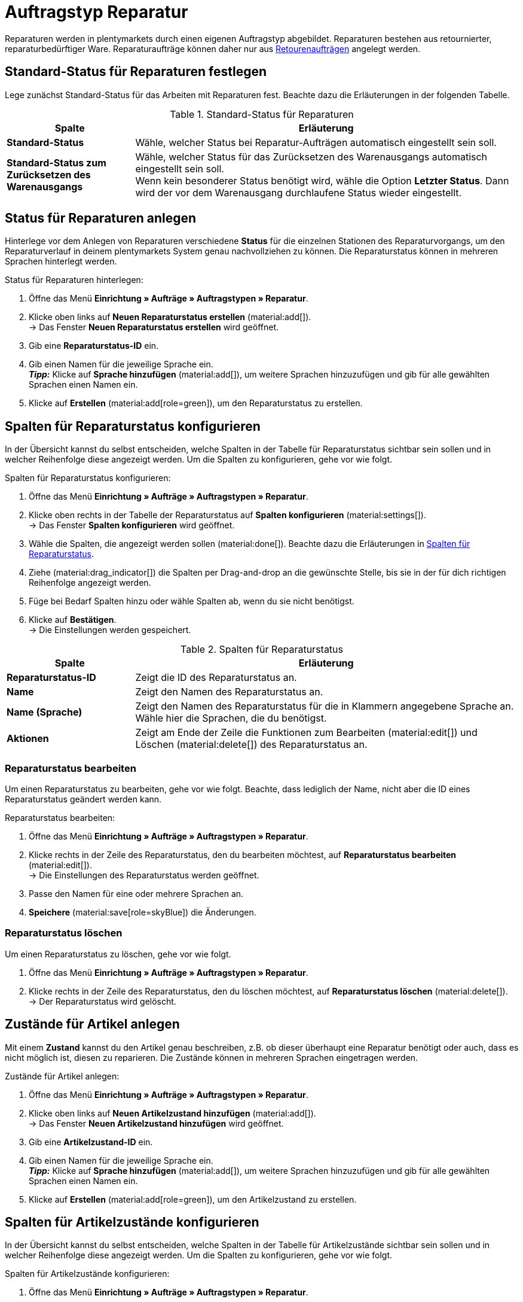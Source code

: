 = Auftragstyp Reparatur

:keywords: Reparatur, Reparaturstatus, Zustand Reparatur
:author: team-order-core
:description: Erfahre, wie du anhand des Auftragstyps Reparatur Reparaturen für retournierte oder reparaturbedürftige Ware anlegst. Lerne außerdem, wie du Status und Zustände für Reparaturen anlegst.

Reparaturen werden in plentymarkets durch einen eigenen Auftragstyp abgebildet. Reparaturen bestehen aus retournierter, reparaturbedürftiger Ware. Reparaturaufträge können daher nur aus xref:auftraege:order-type-return.adoc#[Retourenaufträgen] angelegt werden.

[#repair-standard-status]
== Standard-Status für Reparaturen festlegen

Lege zunächst Standard-Status für das Arbeiten mit Reparaturen fest. Beachte dazu die Erläuterungen in der folgenden Tabelle.

[[table-standard-status]]
.Standard-Status für Reparaturen
[cols="1,3"]
|===
|Spalte |Erläuterung

| [#intable-default-status-repairs]*Standard-Status*
|Wähle, welcher Status bei Reparatur-Aufträgen automatisch eingestellt sein soll.

| [#intable-default-status-reversal]*Standard-Status zum Zurücksetzen des Warenausgangs*
|Wähle, welcher Status für das Zurücksetzen des Warenausgangs automatisch eingestellt sein soll. +
Wenn kein besonderer Status benötigt wird, wähle die Option *Letzter Status*. Dann wird der vor dem Warenausgang durchlaufene Status wieder eingestellt.

|===

[#repair-statuses]
== Status für Reparaturen anlegen

Hinterlege vor dem Anlegen von Reparaturen verschiedene *Status* für die einzelnen Stationen des Reparaturvorgangs, um den Reparaturverlauf in deinem plentymarkets System genau nachvollziehen zu können. Die Reparaturstatus können in mehreren Sprachen hinterlegt werden.

[.instruction]
Status für Reparaturen hinterlegen:

. Öffne das Menü *Einrichtung » Aufträge » Auftragstypen » Reparatur*.
. Klicke oben links auf *Neuen Reparaturstatus erstellen* (material:add[]). +
→ Das Fenster *Neuen Reparaturstatus erstellen* wird geöffnet.
. Gib eine *Reparaturstatus-ID* ein.
. Gib einen Namen für die jeweilige Sprache ein. +
*_Tipp:_* Klicke auf *Sprache hinzufügen* (material:add[]), um weitere Sprachen hinzuzufügen und gib für alle gewählten Sprachen einen Namen ein. +
. Klicke auf *Erstellen* (material:add[role=green]), um den Reparaturstatus zu erstellen.

[#configure-columns-repair-statuses]
== Spalten für Reparaturstatus konfigurieren

In der Übersicht kannst du selbst entscheiden, welche Spalten in der Tabelle für Reparaturstatus sichtbar sein sollen und in welcher Reihenfolge diese angezeigt werden. Um die Spalten zu konfigurieren, gehe vor wie folgt.

[.instruction]
Spalten für Reparaturstatus konfigurieren:

. Öffne das Menü *Einrichtung » Aufträge » Auftragstypen » Reparatur*.
. Klicke oben rechts in der Tabelle der Reparaturstatus auf *Spalten konfigurieren* (material:settings[]). +
→ Das Fenster *Spalten konfigurieren* wird geöffnet.
. Wähle die Spalten, die angezeigt werden sollen (material:done[]). Beachte dazu die Erläuterungen in <<table-repair-statuses-columns>>.
. Ziehe (material:drag_indicator[]) die Spalten per Drag-and-drop an die gewünschte Stelle, bis sie in der für dich richtigen Reihenfolge angezeigt werden.
. Füge bei Bedarf Spalten hinzu oder wähle Spalten ab, wenn du sie nicht benötigst.
. Klicke auf *Bestätigen*. +
→ Die Einstellungen werden gespeichert.

[[table-repair-statuses-columns]]
.Spalten für Reparaturstatus
[cols="1,3"]
|===
|Spalte |Erläuterung

| *Reparaturstatus-ID*
|Zeigt die ID des Reparaturstatus an.

| *Name*
|Zeigt den Namen des Reparaturstatus an.

| *Name (Sprache)*
|Zeigt den Namen des Reparaturstatus für die in Klammern angegebene Sprache an. Wähle hier die Sprachen, die du benötigst.

| *Aktionen*
|Zeigt am Ende der Zeile die Funktionen zum Bearbeiten (material:edit[]) und Löschen (material:delete[]) des Reparaturstatus an.

|===

[#edit-repair-status]
=== Reparaturstatus bearbeiten

Um einen Reparaturstatus zu bearbeiten, gehe vor wie folgt. Beachte, dass lediglich der Name, nicht aber die ID eines Reparaturstatus geändert werden kann.

[.instruction]
Reparaturstatus bearbeiten:

. Öffne das Menü *Einrichtung » Aufträge » Auftragstypen » Reparatur*.
. Klicke rechts in der Zeile des Reparaturstatus, den du bearbeiten möchtest, auf *Reparaturstatus bearbeiten* (material:edit[]). +
→ Die Einstellungen des Reparaturstatus werden geöffnet.
. Passe den Namen für eine oder mehrere Sprachen an.
. *Speichere* (material:save[role=skyBlue]) die Änderungen.

[#delete-repair-status]
=== Reparaturstatus löschen

Um einen Reparaturstatus zu löschen, gehe vor wie folgt.

. Öffne das Menü *Einrichtung » Aufträge » Auftragstypen » Reparatur*.
. Klicke rechts in der Zeile des Reparaturstatus, den du löschen möchtest, auf *Reparaturstatus löschen* (material:delete[]). +
→ Der Reparaturstatus wird gelöscht.

[#repair-conditions]
== Zustände für Artikel anlegen

Mit einem *Zustand* kannst du den Artikel genau beschreiben, z.B. ob dieser überhaupt eine Reparatur benötigt oder auch, dass es nicht möglich ist, diesen zu reparieren. Die Zustände können in mehreren Sprachen eingetragen werden.

[.instruction]
Zustände für Artikel anlegen:

. Öffne das Menü *Einrichtung » Aufträge » Auftragstypen » Reparatur*.
. Klicke oben links auf *Neuen Artikelzustand hinzufügen* (material:add[]). +
→ Das Fenster *Neuen Artikelzustand hinzufügen* wird geöffnet.
. Gib eine *Artikelzustand-ID* ein.
. Gib einen Namen für die jeweilige Sprache ein. +
*_Tipp:_* Klicke auf *Sprache hinzufügen* (material:add[]), um weitere Sprachen hinzuzufügen und gib für alle gewählten Sprachen einen Namen ein. +
. Klicke auf *Erstellen* (material:add[role=green]), um den Artikelzustand zu erstellen.

[#configure-columns-item-conditions]
== Spalten für Artikelzustände konfigurieren

In der Übersicht kannst du selbst entscheiden, welche Spalten in der Tabelle für Artikelzustände sichtbar sein sollen und in welcher Reihenfolge diese angezeigt werden. Um die Spalten zu konfigurieren, gehe vor wie folgt.

[.instruction]
Spalten für Artikelzustände konfigurieren:

. Öffne das Menü *Einrichtung » Aufträge » Auftragstypen » Reparatur*.
. Klicke oben rechts in der Tabelle der Artikelzustände auf *Spalten konfigurieren* (material:settings[]). +
→ Das Fenster *Spalten konfigurieren* wird geöffnet.
. Wähle die Spalten, die angezeigt werden sollen (material:done[]). Beachte dazu die Erläuterungen in <<table-item-conditions-columns>>.
. Ziehe (material:drag_indicator[]) die Spalten per Drag-and-drop an die gewünschte Stelle, bis sie in der für dich richtigen Reihenfolge angezeigt werden.
. Füge bei Bedarf Spalten hinzu oder wähle Spalten ab, wenn du sie nicht benötigst.
. Klicke auf *Bestätigen*. +
→ Die Einstellungen werden gespeichert.

[[table-item-conditions-columns]]
.Spalten für Artikelzustände
[cols="1,3"]
|===
|Spalte |Erläuterung

| *Artikelzustand-ID*
|Zeigt die ID des Artikelzustands an.

| *Name*
|Zeigt den Namen des Artikelzustands an.

| *Name (Sprache)*
|Zeigt den Namen des Artikelzustands für die in Klammern angegebene Sprache an. Wähle hier die Sprachen, die du benötigst.

| *Aktionen*
|Zeigt am Ende der Zeile die Funktionen zum Bearbeiten (material:edit[]) und Löschen (material:delete[]) des Artikelzustands an.

|===

[#edit-item-condition]
=== Artikelzustand bearbeiten

Um einen Artikelzustand zu bearbeiten, gehe vor wie folgt. Beachte, dass lediglich der Name, nicht aber die ID eines Artikelzustands geändert werden kann.

[.instruction]
Artikelzustand bearbeiten:

. Öffne das Menü *Einrichtung » Aufträge » Auftragstypen » Reparatur*.
. Klicke rechts in der Zeile des Artikelzustands, den du bearbeiten möchtest, auf *Artikelzustand bearbeiten* (material:edit[]). +
→ Die Einstellungen des Artikelzustands werden geöffnet.
. Passe den Namen für eine oder mehrere Sprachen an.
. *Speichere* (material:save[role=skyBlue]) die Änderungen.

[#delete-item-condition]
=== Artikelzustand löschen

Um einen Artikelzustand zu löschen, gehe vor wie folgt.

. Öffne das Menü *Einrichtung » Aufträge » Auftragstypen » Reparatur*.
. Klicke rechts in der Zeile des Artikelzustands, den du löschen möchtest, auf *Artikelzustand löschen* (material:delete[]). +
→ Der Artikelzustand wird gelöscht.

[TIP]
.Daten aktualisieren
====
Klicke oberhalb der jeweiligen Tabelle auf *Daten aktualisieren* (material:refresh[]), um die Daten der Tabelle auf den neuesten Stand zu bringen.
====

[#create-repair]
== Reparatur anlegen

[.instruction]
Gehe wie unten beschrieben vor, um eine Reparatur anzulegen:

. Öffne das Menü *Aufträge » Aufträge (Testphase)*.
. Führe die Suche (material:search[]) aus, um Aufträge anzuzeigen.
. Öffne die Retoure, zu der du eine Reparatur anlegen möchtest.
. Klicke oben in der Toolbar auf *Aufträge erstellen* > *Reparatur*.
. Wähle die Option *Für bestimmte Auftragspositionen*. +
→ Die Übersicht zum Anlegen der Reparatur wird geöffnet.
. Nimm die Einstellungen vor. Beachte dazu die Erläuterungen in <<table-settings-repair>>.
. *Speichere* (material:save[]) die Einstellungen. +
→ Die Reparatur wird angelegt.

[[table-settings-repair]]
.Einstellungen zum Erfassen einer Reparatur
[cols="1,3"]
|===
|Einstellung |Erläuterung

| *Status*
|Wähle einen Status aus der Dropdown-Liste. Der Standard-Status, der im Menü *Einrichtung » Aufträge » Einstellungen* gespeichert wurde, ist voreingestellt.

| *Eigner*
|Wähle einen Eigner aus der Dropdown-Liste, der dem Reparaturauftrag zugewiesen wird.

| *Reparaturstatus*
|Wähle einen Reparaturstatus aus der Dropdown-Liste, der für alle Artikel der Reparatur gilt. +

2+^| *Artikelinformationen*

| *Füge alle offenen Mengen in den Warenkorb* (material:playlist_add[])
|Fügt alle offenen Mengen dem Warenkorb hinzu.

| *Artikel-ID*
|Zeigt die Artikel-ID an.

| *Varianten-ID*
|Zeigt die Varianten-ID an.

| *Variantennummer*
|Zeigt die Variantennummer an.

| *Menge*
|Zeigt die Menge des Artikels an. Passe die Menge bei Bedarf an.

| *Verbleibende Stückzahl*
|Zeigt die verbleibende Stückzahl des Artikels an.

| *Offene Menge*
|Zeigt die offene Menge des Artikels an.

| *Artikelname*
|Zeigt den Name des Artikels an.

| *Zum Warenkorb hinzufügen* (material:add_shopping_cart[])
|Fügt nur bestimmte Artikel zur Reparatur hinzu. Diese Schaltfläche ist nur verfügbar, wenn mindestens 1 Artikel vorhanden ist. +
*_Tipp:_* Passe die Artikelmenge bei Bedarf im Feld *Menge* an.

2+^| *Warenkorb*

| *Artikel aus Warenkorb entfernen* (material:delete[])
|Leert den Warenkorb komplett. Möchtest du nur bestimmte Artikel entfernen, klicke rechts neben dem jeweiligen Artikel auf *Artikel aus Warenkorb entfernen* (material:delete[]).

| *Artikel-ID*
|Zeigt die Artikel-ID an.

| *Varianten-ID*
|Zeigt die Varianten-ID an.

| *Menge*
|Zeigt die Artikelmenge an. Passe die Menge bei Bedarf an.

| *Artikelname*
|Zeigt den Artikelname an. Passe den Name bei Bedarf an.

| *Artikelstatus*
|Zeigt den Artikelstatus an. Wähle bei Bedarf einen anderen Status aus der Dropdown-Liste.

|===

[#edit-repair]
== Reparatur bearbeiten

Je nach Grund der Rücksendung oder des Zustands der zu reparierenden Artikel müssen bei der Bearbeitung verschiedene Schritte durchgeführt werden. +
Da es sich bei einer Reparatur um einen eigenen Auftragstyp handelt, kannst du im Reparaturauftrag oben in der Toolbar über *Aufträge erstellen* (material:shopping_cart[]) direkt eine xref:auftraege:order-type-credit-note.adoc#[Gutschrift], eine xref:auftraege:order-type-warranty.adoc#[Gewährleistung] oder eine xref:auftraege:order-type-return.adoc#[Retoure] anlegen.

